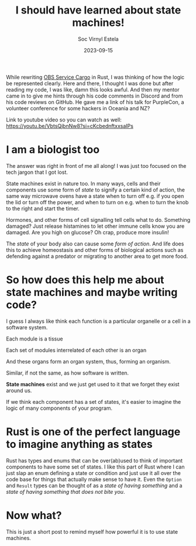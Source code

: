 #+title: I should have learned about state machines!
#+author: Soc Virnyl Estela
#+email: socvirnyl.estela@gmail.com
#+date: 2023-09-15
#+zola_base_dir: ../../.
#+zola_section: blog
#+filetags: programming logic biology rust
#+description: How to think logic as a form of states

While rewriting
[[https://github.com/openSUSE/obs-service-cargo_vendor][OBS Service Cargo]] in Rust, I was thinking of how the logic
be represented clearly. Here and there, I thought I was done but after
reading my code, I was like, damn this looks awful. And then my mentor came
in to give me hints through his code comments in Discord and from his code
reviews on GitHub. He gave me a link of his talk for PurpleCon, a volunteer
conference for some hackers in Oceania and NZ?

Link to youtube video so you can watch as well: https://youtu.be/VbtsQjbnNw8?si=cKcbednftxxsaIPs

* I am a biologist too

The answer was right in front of me all along! I was just too
focused on the tech jargon that I got lost.

State machines exist in nature too. In many ways, cells and their
components use some form of /state/ to signify a certain kind of
action, the same way microwave ovens have a state when to turn off
e.g. if you open the lid or turn off the power, and when to turn
on e.g. when to turn the knob to the right and start the timer.

Hormones, and other forms of cell signalling tell cells what to
do. Something damaged? Just release histamines to let other immune
cells know you are damaged.  Are you high on glucose? Oh crap,
produce more insulin!

The /state/ of your body also can cause some /form of action/.
And life does this to achieve homeostasis and other forms of
biological actions such as defending against a predator or migrating
to another area to get more food.

* So how does this help me about state machines and maybe writing code?

I guess I always like think each function is a particular organelle or a cell in a
software system.

Each module is a tissue

Each set of modules interrelated of each other is an organ

And these organs form an organ system, thus, forming an organism.

Similar, if not the same, as how software is written.

*State machines* exist and we just get used to it that we forget they exist around
us.

If we think each component has a set of states, it's easier to imagine the logic of
many components of your program.

* Rust is one of the perfect language to imagine anything as states

Rust has types and enums that can be over(ab)used to think of important components
to have some set of states. I like this part of Rust where I can just slap an
enum defining a state or condition and just use it all over the code base for
things that actually make sense to have it. Even the ~Option~ and ~Result~
types can be thought of as a /state of having something/ and a /state of
having something that does not bite you/.

* Now what?

This is just a short post to remind myself how powerful it is to use state machines.

